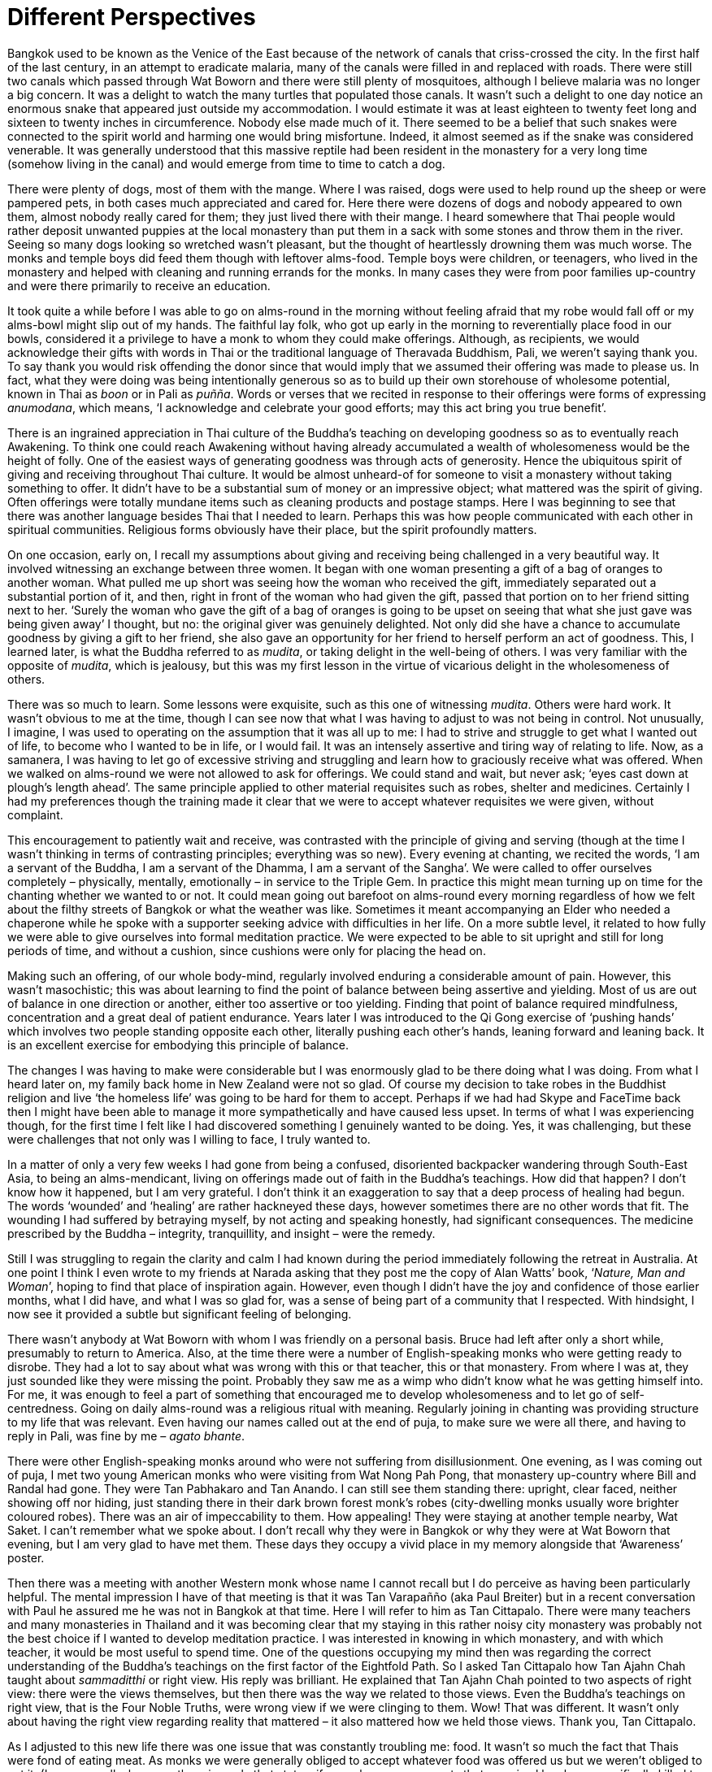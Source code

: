 = Different Perspectives

Bangkok used to be known as the Venice of the East because of the
network of canals that criss-crossed the city. In the first half of the
last century, in an attempt to eradicate malaria, many of the canals
were filled in and replaced with roads. There were still two canals
which passed through Wat Boworn and there were still plenty of
mosquitoes, although I believe malaria was no longer a big concern. It
was a delight to watch the many turtles that populated those canals. It
wasn’t such a delight to one day notice an enormous snake that appeared
just outside my accommodation. I would estimate it was at least eighteen
to twenty feet long and sixteen to twenty inches in circumference.
Nobody else made much of it. There seemed to be a belief that such
snakes were connected to the spirit world and harming one would bring
misfortune. Indeed, it almost seemed as if the snake was considered
venerable. It was generally understood that this massive reptile had
been resident in the monastery for a very long time (somehow living in
the canal) and would emerge from time to time to catch a dog.

There were plenty of dogs, most of them with the mange. Where I was
raised, dogs were used to help round up the sheep or were pampered pets,
in both cases much appreciated and cared for. Here there were dozens of
dogs and nobody appeared to own them, almost nobody really cared for
them; they just lived there with their mange. I heard somewhere that
Thai people would rather deposit unwanted puppies at the local monastery
than put them in a sack with some stones and throw them in the river.
Seeing so many dogs looking so wretched wasn’t pleasant, but the thought
of heartlessly drowning them was much worse. The monks and temple boys
did feed them though with leftover alms-food. Temple boys were children,
or teenagers, who lived in the monastery and helped with cleaning and
running errands for the monks. In many cases they were from poor
families up-country and were there primarily to receive an education.

It took quite a while before I was able to go on alms-round in the
morning without feeling afraid that my robe would fall off or my
alms-bowl might slip out of my hands. The faithful lay folk, who got up
early in the morning to reverentially place food in our bowls,
considered it a privilege to have a monk to whom they could make
offerings. Although, as recipients, we would acknowledge their gifts
with words in Thai or the traditional language of Theravada Buddhism,
Pali, we weren’t saying thank you. To say thank you would risk offending
the donor since that would imply that we assumed their offering was made
to please us. In fact, what they were doing was being intentionally
generous so as to build up their own storehouse of wholesome potential,
known in Thai as _boon_ or in Pali as _puñña_. Words or verses that we
recited in response to their offerings were forms of expressing
_anumodana_, which means, ‘I acknowledge and celebrate your good
efforts; may this act bring you true benefit’.

There is an ingrained appreciation in Thai culture of the Buddha’s
teaching on developing goodness so as to eventually reach Awakening. To
think one could reach Awakening without having already accumulated a
wealth of wholesomeness would be the height of folly. One of the easiest
ways of generating goodness was through acts of generosity. Hence the
ubiquitous spirit of giving and receiving throughout Thai culture. It
would be almost unheard-of for someone to visit a monastery without
taking something to offer. It didn’t have to be a substantial sum of
money or an impressive object; what mattered was the spirit of giving.
Often offerings were totally mundane items such as cleaning products and
postage stamps. Here I was beginning to see that there was another
language besides Thai that I needed to learn. Perhaps this was how
people communicated with each other in spiritual communities. Religious
forms obviously have their place, but the spirit profoundly matters.

On one occasion, early on, I recall my assumptions about giving and
receiving being challenged in a very beautiful way. It involved
witnessing an exchange between three women. It began with one woman
presenting a gift of a bag of oranges to another woman. What pulled me
up short was seeing how the woman who received the gift, immediately
separated out a substantial portion of it, and then, right in front of
the woman who had given the gift, passed that portion on to her friend
sitting next to her. ‘Surely the woman who gave the gift of a bag of
oranges is going to be upset on seeing that what she just gave was being
given away’ I thought, but no: the original giver was genuinely
delighted. Not only did she have a chance to accumulate goodness by
giving a gift to her friend, she also gave an opportunity for her friend
to herself perform an act of goodness. This, I learned later, is what
the Buddha referred to as _mudita_, or taking delight in the well-being
of others. I was very familiar with the opposite of _mudita_, which is
jealousy, but this was my first lesson in the virtue of vicarious
delight in the wholesomeness of others.

There was so much to learn. Some lessons were exquisite, such as this
one of witnessing _mudita_. Others were hard work. It wasn’t obvious to
me at the time, though I can see now that what I was having to adjust to
was not being in control. Not unusually, I imagine, I was used to
operating on the assumption that it was all up to me: I had to strive
and struggle to get what I wanted out of life, to become who I wanted to
be in life, or I would fail. It was an intensely assertive and tiring
way of relating to life. Now, as a samanera, I was having to let go of
excessive striving and struggling and learn how to graciously receive
what was offered. When we walked on alms-round we were not allowed to
ask for offerings. We could stand and wait, but never ask; ‘eyes cast
down at plough’s length ahead’. The same principle applied to other
material requisites such as robes, shelter and medicines. Certainly I
had my preferences though the training made it clear that we were to
accept whatever requisites we were given, without complaint.

This encouragement to patiently wait and receive, was contrasted with
the principle of giving and serving (though at the time I wasn’t
thinking in terms of contrasting principles; everything was so new).
Every evening at chanting, we recited the words, ‘I am a servant of the
Buddha, I am a servant of the Dhamma, I am a servant of the Sangha’. We
were called to offer ourselves completely – physically, mentally,
emotionally – in service to the Triple Gem. In practice this might mean
turning up on time for the chanting whether we wanted to or not. It
could mean going out barefoot on alms-round every morning regardless of
how we felt about the filthy streets of Bangkok or what the weather was
like. Sometimes it meant accompanying an Elder who needed a chaperone
while he spoke with a supporter seeking advice with difficulties in her life. On a more subtle level, it related to how fully we were
able to give ourselves into formal meditation practice. We were expected
to be able to sit upright and still for long periods of time, and
without a cushion, since cushions were only for placing the head on.

Making such an offering, of our whole body-mind, regularly involved
enduring a considerable amount of pain. However, this wasn’t
masochistic; this was about learning to find the point of balance
between being assertive and yielding. Most of us are out of balance in
one direction or another, either too assertive or too yielding. Finding
that point of balance required mindfulness, concentration and a great
deal of patient endurance. Years later I was introduced to the Qi Gong
exercise of ‘pushing hands’ which involves two people standing opposite
each other, literally pushing each other’s hands, leaning forward and
leaning back. It is an excellent exercise for embodying this principle
of balance.

The changes I was having to make were considerable but I was enormously
glad to be there doing what I was doing. From what I heard later on, my
family back home in New Zealand were not so glad. Of course my decision
to take robes in the Buddhist religion and live ‘the homeless life’ was
going to be hard for them to accept. Perhaps if we had had Skype and
FaceTime back then I might have been able to manage it more
sympathetically and have caused less upset. In terms of what I was
experiencing though, for the first time I felt like I had discovered
something I genuinely wanted to be doing. Yes, it was challenging, but
these were challenges that not only was I willing to face, I truly
wanted to.

In a matter of only a very few weeks I had gone from being a confused,
disoriented backpacker wandering through South-East Asia, to being an
alms-mendicant, living on offerings made out of faith in the Buddha’s
teachings. How did that happen? I don’t know how it happened, but I am
very grateful. I don’t think it an exaggeration to say that a deep
process of healing had begun. The words ‘wounded’ and ‘healing’ are
rather hackneyed these days, however sometimes there are no other words
that fit. The wounding I had suffered by betraying myself, by not acting
and speaking honestly, had significant consequences. The medicine
prescribed by the Buddha – integrity, tranquillity, and insight – were
the remedy.

Still I was struggling to regain the clarity and calm I had known during
the period immediately following the retreat in Australia. At one point
I think I even wrote to my friends at Narada asking that they post me
the copy of Alan Watts’ book, ‘__Nature, Man and Woman__’, hoping to
find that place of inspiration again. However, even though I didn’t have
the joy and confidence of those earlier months, what I did have, and
what I was so glad for, was a sense of being part of a community that I
respected. With hindsight, I now see it provided a subtle but
significant feeling of belonging.

There wasn’t anybody at Wat Boworn with whom I was friendly on a
personal basis. Bruce had left after only a short while, presumably to
return to America. Also, at the time there were a number of
English-speaking monks who were getting ready to disrobe. They had a lot
to say about what was wrong with this or that teacher, this or that
monastery. From where I was at, they just sounded like they were missing
the point. Probably they saw me as a wimp who didn’t know what he was
getting himself into. For me, it was enough to feel a part of something
that encouraged me to develop wholesomeness and to let go of
self-centredness. Going on daily alms-round was a religious ritual with
meaning. Regularly joining in chanting was providing structure to my
life that was relevant. Even having our names called out at the end of
puja, to make sure we were all there, and having to reply in Pali, was
fine by me – _agato bhante_.

There were other English-speaking monks around who were not suffering
from disillusionment. One evening, as I was coming out of puja, I met
two young American monks who were visiting from Wat Nong Pah Pong, that
monastery up-country where Bill and Randal had gone. They were Tan
Pabhakaro and Tan Anando. I can still see them standing there: upright,
clear faced, neither showing off nor hiding, just standing there in
their dark brown forest monk’s robes (city-dwelling monks usually wore
brighter coloured robes). There was an air of impeccability to them. How
appealing! They were staying at another temple nearby, Wat Saket. I
can’t remember what we spoke about. I don’t recall why they were in
Bangkok or why they were at Wat Boworn that evening, but I am very glad
to have met them. These days they occupy a vivid place in my memory
alongside that ‘Awareness’ poster.

Then there was a meeting with another Western monk whose name I cannot
recall but I do perceive as having been particularly helpful. The mental
impression I have of that meeting is that it was Tan Varapañño (aka Paul
Breiter) but in a recent conversation with Paul he assured me he was not
in Bangkok at that time. Here I will refer to him as Tan Cittapalo.
There were many teachers and many monasteries in Thailand and it was
becoming clear that my staying in this rather noisy city monastery was
probably not the best choice if I wanted to develop meditation practice.
I was interested in knowing in which monastery, and with which teacher,
it would be most useful to spend time. One of the questions occupying my
mind then was regarding the correct understanding of the Buddha’s
teachings on the first factor of the Eightfold Path. So I asked Tan
Cittapalo how Tan Ajahn Chah taught about _sammaditthi_ or right view.
His reply was brilliant. He explained that Tan Ajahn Chah pointed to two
aspects of right view: there were the views themselves, but then there
was the way we related to those views. Even the Buddha’s teachings on
right view, that is the Four Noble Truths, were wrong view if we were
clinging to them. Wow! That was different. It wasn’t only about having
the right view regarding reality that mattered – it also mattered how we
held those views. Thank you, Tan Cittapalo.

As I adjusted to this new life there was one issue that was constantly
troubling me: food. It wasn’t so much the fact that Thais were fond of
eating meat. As monks we were generally obliged to accept whatever food
was offered us but we weren’t obliged to eat it. (I say generally,
because there is a rule that states, if a monk sees or suspects that an
animal has been specifically killed to feed him, then he is not
permitted to accept it.) The thing that was causing me difficulty was my
digestion. Ever since that bout of illness in Bali, my stomach had not
been right. Although the food was so considerately and generously
offered, much of it simply didn’t agree with my condition. Add to that
my often feeling anxious about upsetting my hosts and the fact that I
was greedy, and consequently mealtimes were intense and uncomfortable.
The bio-flora in my intestines seemed to be struggling to handle the
daily onslaught of rich, oily and spicy foods. Occasionally while I was
staying at Wat Boworn, Her Majesty Queen Sirikit would invite the entire
community to a vegetarian meal. That was indeed welcome and encouraging,
but rare. The food issue was a struggle throughout my time in Thailand
and for a good many years afterwards.

At some stage, John from Sydney, who had taken me for my first visit to
Wat Buddharangsee, arrived at Wat Boworn. I think he had aspirations for
joining the sangha. However, like Bruce, his sojourn in Thailand was
brief. He did stay long enough to take me to meet John Blofeld, an
Englishman who had lived many years in China before the revolution, and
now had an impressive traditional Thai house on the outskirts of
Bangkok. Well, it used to be on the outskirts when it was built, but
these days there were houses and factories surrounding it. Meeting John
Blofeld was like meeting a perfect combination of an English and Chinese
gentleman; such dignity and such modesty. Clearly he had accomplished a
lot in his life, but talking with him you wouldn’t know it. It was only
after I left and eventually read his book The Wheel of
Lifefootnote:[link:https://www.shambhala.com/the-wheel-of-life.html[The Wheel of Life]], that I became aware of what an
extraordinary life he had led. He showed us the original _tanka_
painting that features on the cover of that book. Although I wasn’t
aware of it when we met, in his book he describes his visits with the
great Chinese meditation Master Hsu Yunfootnote:[link:https://www.emptycloud.net/[Master Hsu Yun]]
who, some years later, was to have a significant influence on my
practice.

John from Sydney introduced me to the treatise known as, _On Trusting In
Mind_, originally written by the great Chinese Master Tsen Tsan. There
weren’t many texts at the time that I had read that truly spoke to me,
but this one did.

Another short but significant text that spoke to me was, __Fragments of
a Teaching and Questions and Answers with Ajahn
Chah__footnote:[link:https://forestsangha.org/teachings/books/the-collected-teachings-of-ajahn-chah-single-volume?language=English[The Collected Teachings of Ajahn Chah]]. This was a small booklet of
translations of Tan Ajahn Chah, compiled, I believe, by Jack Kornfield.
What I recall in particular from that booklet was how Tan Ajahn Chah
taught regarding doubt. He didn’t make it into a problem, he used it as
an object of contemplation. Little by little I was coming to recognize
that Tan Ajahn Chah’s approach to practising Dhamma was much more
here-and-now and applicable and less theoretical. Although my samanera
Preceptor was an abbot in the Dhammayuttika Sect and I was part of that
tradition, I was feeling inspired by the community living under Tan
Ajahn Chah.

The non-Thai monks and novices at Wat Boworn were accommodated together
in a building called Ganna Song. One day, around the beginning of the
year 1975, there was a knock on the door to my ground floor room at
Ganna Song. Standing there was a leaner version of someone I ought to
recognize; it was Samanera Dhammiko, previously known as Bill Hamilton.

Nehn Dhammiko, as he was now called, was staying nearby at Wat Saket
accompanying Ajahn Sumedho, the senior Western monk living at Wat Pah
Pong. Ajahn Sumedho had a chronic medical condition stemming from an old
injury he had received during his time in the Peace Corps in Borneo some
years earlier. The injury meant that his left foot would sometimes swell
up dangerously, and he was in Bangkok to see if there was anything that
could be done about it. Nehn Dhammiko was keen on my meeting Ajahn
Sumedho so we agreed I would come around to Wat Saket.

In terms of relevance, that meeting with Ajahn Sumedho, and the
conversation we had, comes right up there next to that first meditation
retreat at Nimbin. In my book, __Alert To The Needs Of The
Journey__footnote:[link:https://forestsangha.org/teachings/books/alert-to-the-needs-of-the-journey?language=English[Alert To The Needs Of The Journey by Ajahn Munindo (2018)]], I wrote the following,

[quote, role=quote-plain]
____
_‘On the first occasion of my meeting Ajahn Sumedho, I
was struck by the simple, but beautiful way in which he was able to say
no to a second cup of coffee. That sounds like a small and insignificant
thing, but it left a vivid and meaningful impression on me. We had
enjoyed an initial cup together, and then his attendant, Nehn Dhammiko,
offered him a second cup. Somehow, he seemed able to say ‘No’ in a way
that I had never witnessed before. His manner wasn’t that of a
self-conscious somebody doing something special to get somewhere, which
was probably what I would have expected from those living the religious
life. It was a plain and simple ‘No, thank you’. It was new and
delightful to meet someone with both a sense of humour and clear
discipline. I had known people who were fun to be with but not
particularly principled. And I had known those who were seriously
disciplined, but not much fun. Here was someone who appeared able to
honour a commitment to spiritual training, but without denying life.
Here was the result of wise cultivation. Later, when I met Tan Ajahn
Chah, I found that he too had both infectious laughter and an evidently
sincere commitment to discipline.’_
____
